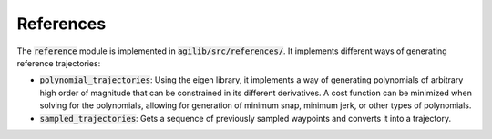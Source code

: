 ##########
References
##########

The :code:`reference` module is implemented in :code:`agilib/src/references/`. It implements different ways of generating reference trajectories:

- :code:`polynomial_trajectories`: Using the eigen library, it implements a way of generating polynomials of arbitrary high order of magnitude that can be constrained in its different derivatives. A cost function can be minimized when solving for the polynomials, allowing for generation of minimum snap, minimum jerk, or other types of polynomials.
- :code:`sampled_trajectories`: Gets a sequence of previously sampled waypoints and converts it into a trajectory.
